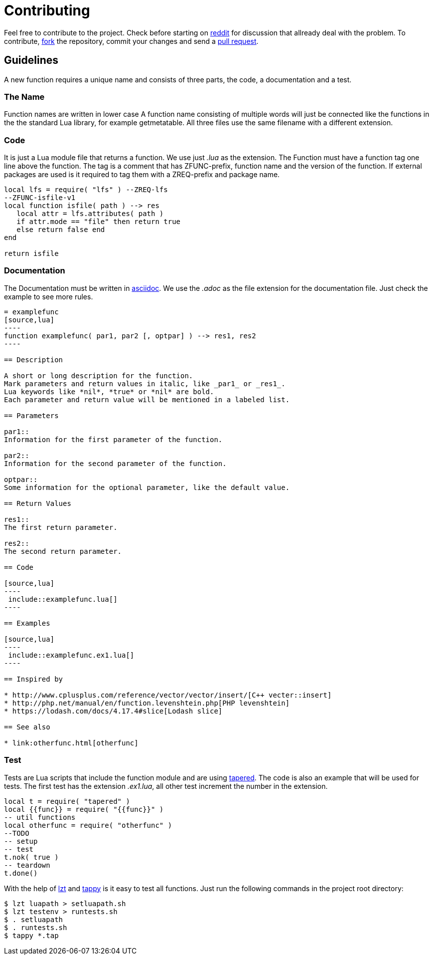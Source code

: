 = Contributing

Feel free to contribute to the project.
Check before starting on https://www.reddit.com/r/LuaZDF/[reddit] for discussion
that allready deal with the problem.
To contribute, https://help.github.com/articles/fork-a-repo/[fork] the
repository, commit your changes and send a
https://help.github.com/articles/about-pull-requests/[pull request].

== Guidelines

A new function requires a unique name and consists of three parts, the code, a
documentation and a test.

=== The Name
Function names are written in lower case
A function name consisting of multiple words will just be connected like the
functions in the the standard Lua library, for example getmetatable.
All three files use the same filename with a different extension.

=== Code

It is just a Lua module file that returns a function. We use just _.lua_ as the
extension. The Function must have a function tag one line above the function.
The tag is a comment that has ZFUNC-prefix, function name and the version of the
function.
If external packages are used is it required to tag them with a ZREQ-prefix and
package name.

[source,lua]
----
local lfs = require( "lfs" ) --ZREQ-lfs
--ZFUNC-isfile-v1
local function isfile( path ) --> res
   local attr = lfs.attributes( path )
   if attr.mode == "file" then return true
   else return false end
end

return isfile
----

=== Documentation

The Documentation must be written in
http://www.methods.co.nz/asciidoc/[asciidoc].
We use the _.adoc_ as the file extension for the documentation file.
Just check the example to see more rules.

....
= examplefunc
[source,lua]
----
function examplefunc( par1, par2 [, optpar] ) --> res1, res2
----

== Description

A short or long description for the function.
Mark parameters and return values in italic, like _par1_ or _res1_.
Lua keywords like *nil*, *true* or *nil* are bold.
Each parameter and return value will be mentioned in a labeled list.

== Parameters

par1::
Information for the first parameter of the function.

par2::
Information for the second parameter of the function.

optpar::
Some information for the optional parameter, like the default value.

== Return Values

res1::
The first return parameter.

res2::
The second return parameter.

== Code

[source,lua]
----
 include::examplefunc.lua[]
----

== Examples

[source,lua]
----
 include::examplefunc.ex1.lua[]
----

== Inspired by

* http://www.cplusplus.com/reference/vector/vector/insert/[C++ vecter::insert]
* http://php.net/manual/en/function.levenshtein.php[PHP levenshtein]
* https://lodash.com/docs/4.17.4#slice[Lodash slice]

== See also

* link:otherfunc.html[otherfunc]
....

=== Test

Tests are Lua scripts that include the function module and are using
https://github.com/telemachus/tapered[tapered].
The code is also an example that will be used for tests.
The first test has the extension _.ex1.lua_, all other test increment the number
in the extension.

[source,lua]
----
local t = require( "tapered" )
local {{func}} = require( "{{func}}" )
-- util functions
local otherfunc = require( "otherfunc" )
--TODO
-- setup
-- test
t.nok( true )
-- teardown
t.done()
----

With the help of https://github.com/aiq/lzt[lzt] and
https://github.com/python-tap/tappy[tappy] is it easy to test all functions.
Just run the following commands in the project root directory:

[source,lua]
----
$ lzt luapath > setluapath.sh
$ lzt testenv > runtests.sh
$ . setluapath
$ . runtests.sh
$ tappy *.tap
----
